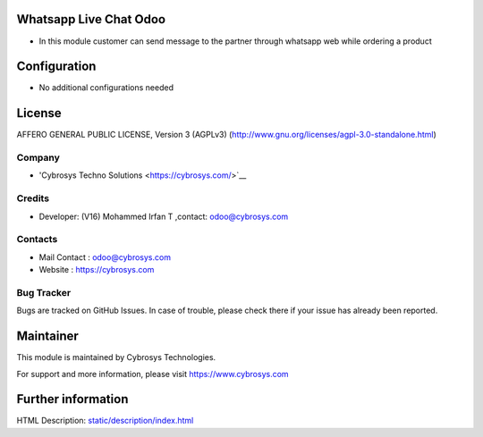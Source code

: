 .. image:: https://img.shields.io/badge/licence-AGPL--3-blue.svg
    :target: http://www.gnu.org/licenses/agpl-3.0-standalone.html
    :alt: License: AGPL-3

Whatsapp Live Chat Odoo
=======================
* In this module customer can send message to the partner through whatsapp web
  while ordering a product

Configuration
=============
* No additional configurations needed

License
=======
AFFERO GENERAL PUBLIC LICENSE, Version 3 (AGPLv3)
(http://www.gnu.org/licenses/agpl-3.0-standalone.html)

Company
-------
* 'Cybrosys Techno Solutions <https://cybrosys.com/>`__

Credits
-------
* Developer: (V16) Mohammed Irfan T ,contact: odoo@cybrosys.com

Contacts
--------
* Mail Contact : odoo@cybrosys.com
* Website : https://cybrosys.com

Bug Tracker
-----------
Bugs are tracked on GitHub Issues. In case of trouble, please check there if your issue has already been reported.

Maintainer
==========
.. image:: https://cybrosys.com/images/logo.png
   :target: https://cybrosys.com

This module is maintained by Cybrosys Technologies.

For support and more information, please visit https://www.cybrosys.com

Further information
===================
HTML Description: `<static/description/index.html>`__
